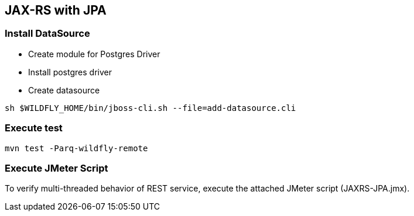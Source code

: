 == JAX-RS with JPA

=== Install DataSource

* Create module for Postgres Driver
* Install postgres driver
* Create datasource

[source,bash]
-------------
sh $WILDFLY_HOME/bin/jboss-cli.sh --file=add-datasource.cli
-------------

=== Execute test

[source,bash]
-------------
mvn test -Parq-wildfly-remote
-------------

=== Execute JMeter Script

To verify multi-threaded behavior of REST service, execute the attached JMeter script (JAXRS-JPA.jmx).
